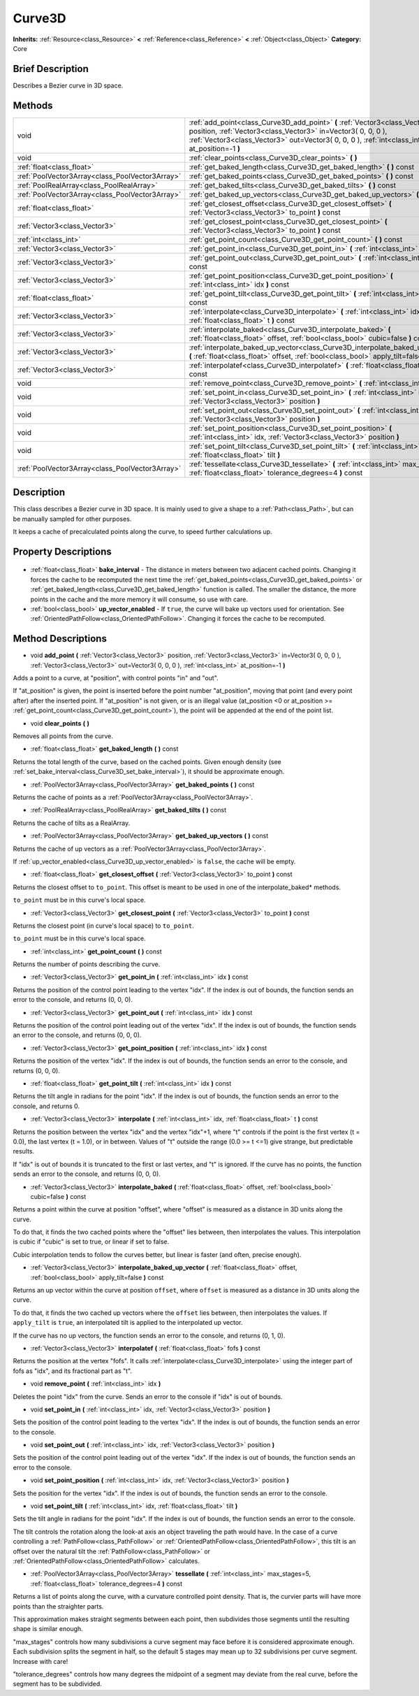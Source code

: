 .. Generated automatically by doc/tools/makerst.py in Godot's source tree.
.. DO NOT EDIT THIS FILE, but the Curve3D.xml source instead.
.. The source is found in doc/classes or modules/<name>/doc_classes.

.. _class_Curve3D:

Curve3D
=======

**Inherits:** :ref:`Resource<class_Resource>` **<** :ref:`Reference<class_Reference>` **<** :ref:`Object<class_Object>`
**Category:** Core

Brief Description
-----------------

Describes a Bezier curve in 3D space.

Methods
-------

+--------------------------------------------------+-----------------------------------------------------------------------------------------------------------------------------------------------------------------------------------------------------------------------------------------------+
| void                                             | :ref:`add_point<class_Curve3D_add_point>` **(** :ref:`Vector3<class_Vector3>` position, :ref:`Vector3<class_Vector3>` in=Vector3( 0, 0, 0 ), :ref:`Vector3<class_Vector3>` out=Vector3( 0, 0, 0 ), :ref:`int<class_int>` at_position=-1 **)** |
+--------------------------------------------------+-----------------------------------------------------------------------------------------------------------------------------------------------------------------------------------------------------------------------------------------------+
| void                                             | :ref:`clear_points<class_Curve3D_clear_points>` **(** **)**                                                                                                                                                                                   |
+--------------------------------------------------+-----------------------------------------------------------------------------------------------------------------------------------------------------------------------------------------------------------------------------------------------+
| :ref:`float<class_float>`                        | :ref:`get_baked_length<class_Curve3D_get_baked_length>` **(** **)** const                                                                                                                                                                     |
+--------------------------------------------------+-----------------------------------------------------------------------------------------------------------------------------------------------------------------------------------------------------------------------------------------------+
| :ref:`PoolVector3Array<class_PoolVector3Array>`  | :ref:`get_baked_points<class_Curve3D_get_baked_points>` **(** **)** const                                                                                                                                                                     |
+--------------------------------------------------+-----------------------------------------------------------------------------------------------------------------------------------------------------------------------------------------------------------------------------------------------+
| :ref:`PoolRealArray<class_PoolRealArray>`        | :ref:`get_baked_tilts<class_Curve3D_get_baked_tilts>` **(** **)** const                                                                                                                                                                       |
+--------------------------------------------------+-----------------------------------------------------------------------------------------------------------------------------------------------------------------------------------------------------------------------------------------------+
| :ref:`PoolVector3Array<class_PoolVector3Array>`  | :ref:`get_baked_up_vectors<class_Curve3D_get_baked_up_vectors>` **(** **)** const                                                                                                                                                             |
+--------------------------------------------------+-----------------------------------------------------------------------------------------------------------------------------------------------------------------------------------------------------------------------------------------------+
| :ref:`float<class_float>`                        | :ref:`get_closest_offset<class_Curve3D_get_closest_offset>` **(** :ref:`Vector3<class_Vector3>` to_point **)** const                                                                                                                          |
+--------------------------------------------------+-----------------------------------------------------------------------------------------------------------------------------------------------------------------------------------------------------------------------------------------------+
| :ref:`Vector3<class_Vector3>`                    | :ref:`get_closest_point<class_Curve3D_get_closest_point>` **(** :ref:`Vector3<class_Vector3>` to_point **)** const                                                                                                                            |
+--------------------------------------------------+-----------------------------------------------------------------------------------------------------------------------------------------------------------------------------------------------------------------------------------------------+
| :ref:`int<class_int>`                            | :ref:`get_point_count<class_Curve3D_get_point_count>` **(** **)** const                                                                                                                                                                       |
+--------------------------------------------------+-----------------------------------------------------------------------------------------------------------------------------------------------------------------------------------------------------------------------------------------------+
| :ref:`Vector3<class_Vector3>`                    | :ref:`get_point_in<class_Curve3D_get_point_in>` **(** :ref:`int<class_int>` idx **)** const                                                                                                                                                   |
+--------------------------------------------------+-----------------------------------------------------------------------------------------------------------------------------------------------------------------------------------------------------------------------------------------------+
| :ref:`Vector3<class_Vector3>`                    | :ref:`get_point_out<class_Curve3D_get_point_out>` **(** :ref:`int<class_int>` idx **)** const                                                                                                                                                 |
+--------------------------------------------------+-----------------------------------------------------------------------------------------------------------------------------------------------------------------------------------------------------------------------------------------------+
| :ref:`Vector3<class_Vector3>`                    | :ref:`get_point_position<class_Curve3D_get_point_position>` **(** :ref:`int<class_int>` idx **)** const                                                                                                                                       |
+--------------------------------------------------+-----------------------------------------------------------------------------------------------------------------------------------------------------------------------------------------------------------------------------------------------+
| :ref:`float<class_float>`                        | :ref:`get_point_tilt<class_Curve3D_get_point_tilt>` **(** :ref:`int<class_int>` idx **)** const                                                                                                                                               |
+--------------------------------------------------+-----------------------------------------------------------------------------------------------------------------------------------------------------------------------------------------------------------------------------------------------+
| :ref:`Vector3<class_Vector3>`                    | :ref:`interpolate<class_Curve3D_interpolate>` **(** :ref:`int<class_int>` idx, :ref:`float<class_float>` t **)** const                                                                                                                        |
+--------------------------------------------------+-----------------------------------------------------------------------------------------------------------------------------------------------------------------------------------------------------------------------------------------------+
| :ref:`Vector3<class_Vector3>`                    | :ref:`interpolate_baked<class_Curve3D_interpolate_baked>` **(** :ref:`float<class_float>` offset, :ref:`bool<class_bool>` cubic=false **)** const                                                                                             |
+--------------------------------------------------+-----------------------------------------------------------------------------------------------------------------------------------------------------------------------------------------------------------------------------------------------+
| :ref:`Vector3<class_Vector3>`                    | :ref:`interpolate_baked_up_vector<class_Curve3D_interpolate_baked_up_vector>` **(** :ref:`float<class_float>` offset, :ref:`bool<class_bool>` apply_tilt=false **)** const                                                                    |
+--------------------------------------------------+-----------------------------------------------------------------------------------------------------------------------------------------------------------------------------------------------------------------------------------------------+
| :ref:`Vector3<class_Vector3>`                    | :ref:`interpolatef<class_Curve3D_interpolatef>` **(** :ref:`float<class_float>` fofs **)** const                                                                                                                                              |
+--------------------------------------------------+-----------------------------------------------------------------------------------------------------------------------------------------------------------------------------------------------------------------------------------------------+
| void                                             | :ref:`remove_point<class_Curve3D_remove_point>` **(** :ref:`int<class_int>` idx **)**                                                                                                                                                         |
+--------------------------------------------------+-----------------------------------------------------------------------------------------------------------------------------------------------------------------------------------------------------------------------------------------------+
| void                                             | :ref:`set_point_in<class_Curve3D_set_point_in>` **(** :ref:`int<class_int>` idx, :ref:`Vector3<class_Vector3>` position **)**                                                                                                                 |
+--------------------------------------------------+-----------------------------------------------------------------------------------------------------------------------------------------------------------------------------------------------------------------------------------------------+
| void                                             | :ref:`set_point_out<class_Curve3D_set_point_out>` **(** :ref:`int<class_int>` idx, :ref:`Vector3<class_Vector3>` position **)**                                                                                                               |
+--------------------------------------------------+-----------------------------------------------------------------------------------------------------------------------------------------------------------------------------------------------------------------------------------------------+
| void                                             | :ref:`set_point_position<class_Curve3D_set_point_position>` **(** :ref:`int<class_int>` idx, :ref:`Vector3<class_Vector3>` position **)**                                                                                                     |
+--------------------------------------------------+-----------------------------------------------------------------------------------------------------------------------------------------------------------------------------------------------------------------------------------------------+
| void                                             | :ref:`set_point_tilt<class_Curve3D_set_point_tilt>` **(** :ref:`int<class_int>` idx, :ref:`float<class_float>` tilt **)**                                                                                                                     |
+--------------------------------------------------+-----------------------------------------------------------------------------------------------------------------------------------------------------------------------------------------------------------------------------------------------+
| :ref:`PoolVector3Array<class_PoolVector3Array>`  | :ref:`tessellate<class_Curve3D_tessellate>` **(** :ref:`int<class_int>` max_stages=5, :ref:`float<class_float>` tolerance_degrees=4 **)** const                                                                                               |
+--------------------------------------------------+-----------------------------------------------------------------------------------------------------------------------------------------------------------------------------------------------------------------------------------------------+

Description
-----------

This class describes a Bezier curve in 3D space. It is mainly used to give a shape to a :ref:`Path<class_Path>`, but can be manually sampled for other purposes.

It keeps a cache of precalculated points along the curve, to speed further calculations up.

Property Descriptions
---------------------

  .. _class_Curve3D_bake_interval:

- :ref:`float<class_float>` **bake_interval** - The distance in meters between two adjacent cached points. Changing it forces the cache to be recomputed the next time the :ref:`get_baked_points<class_Curve3D_get_baked_points>` or :ref:`get_baked_length<class_Curve3D_get_baked_length>` function is called. The smaller the distance, the more points in the cache and the more memory it will consume, so use with care.

  .. _class_Curve3D_up_vector_enabled:

- :ref:`bool<class_bool>` **up_vector_enabled** - If ``true``, the curve will bake up vectors used for orientation. See :ref:`OrientedPathFollow<class_OrientedPathFollow>`. Changing it forces the cache to be recomputed.


Method Descriptions
-------------------

.. _class_Curve3D_add_point:

- void **add_point** **(** :ref:`Vector3<class_Vector3>` position, :ref:`Vector3<class_Vector3>` in=Vector3( 0, 0, 0 ), :ref:`Vector3<class_Vector3>` out=Vector3( 0, 0, 0 ), :ref:`int<class_int>` at_position=-1 **)**

Adds a point to a curve, at "position", with control points "in" and "out".

If "at_position" is given, the point is inserted before the point number "at_position", moving that point (and every point after) after the inserted point. If "at_position" is not given, or is an illegal value (at_position <0 or at_position >= :ref:`get_point_count<class_Curve3D_get_point_count>`), the point will be appended at the end of the point list.

.. _class_Curve3D_clear_points:

- void **clear_points** **(** **)**

Removes all points from the curve.

.. _class_Curve3D_get_baked_length:

- :ref:`float<class_float>` **get_baked_length** **(** **)** const

Returns the total length of the curve, based on the cached points. Given enough density (see :ref:`set_bake_interval<class_Curve3D_set_bake_interval>`), it should be approximate enough.

.. _class_Curve3D_get_baked_points:

- :ref:`PoolVector3Array<class_PoolVector3Array>` **get_baked_points** **(** **)** const

Returns the cache of points as a :ref:`PoolVector3Array<class_PoolVector3Array>`.

.. _class_Curve3D_get_baked_tilts:

- :ref:`PoolRealArray<class_PoolRealArray>` **get_baked_tilts** **(** **)** const

Returns the cache of tilts as a RealArray.

.. _class_Curve3D_get_baked_up_vectors:

- :ref:`PoolVector3Array<class_PoolVector3Array>` **get_baked_up_vectors** **(** **)** const

Returns the cache of up vectors as a :ref:`PoolVector3Array<class_PoolVector3Array>`.

If :ref:`up_vector_enabled<class_Curve3D_up_vector_enabled>` is ``false``, the cache will be empty.

.. _class_Curve3D_get_closest_offset:

- :ref:`float<class_float>` **get_closest_offset** **(** :ref:`Vector3<class_Vector3>` to_point **)** const

Returns the closest offset to ``to_point``. This offset is meant to be used in one of the interpolate_baked\* methods.

``to_point`` must be in this curve's local space.

.. _class_Curve3D_get_closest_point:

- :ref:`Vector3<class_Vector3>` **get_closest_point** **(** :ref:`Vector3<class_Vector3>` to_point **)** const

Returns the closest point (in curve's local space) to ``to_point``.

``to_point`` must be in this curve's local space.

.. _class_Curve3D_get_point_count:

- :ref:`int<class_int>` **get_point_count** **(** **)** const

Returns the number of points describing the curve.

.. _class_Curve3D_get_point_in:

- :ref:`Vector3<class_Vector3>` **get_point_in** **(** :ref:`int<class_int>` idx **)** const

Returns the position of the control point leading to the vertex "idx". If the index is out of bounds, the function sends an error to the console, and returns (0, 0, 0).

.. _class_Curve3D_get_point_out:

- :ref:`Vector3<class_Vector3>` **get_point_out** **(** :ref:`int<class_int>` idx **)** const

Returns the position of the control point leading out of the vertex "idx". If the index is out of bounds, the function sends an error to the console, and returns (0, 0, 0).

.. _class_Curve3D_get_point_position:

- :ref:`Vector3<class_Vector3>` **get_point_position** **(** :ref:`int<class_int>` idx **)** const

Returns the position of the vertex "idx". If the index is out of bounds, the function sends an error to the console, and returns (0, 0, 0).

.. _class_Curve3D_get_point_tilt:

- :ref:`float<class_float>` **get_point_tilt** **(** :ref:`int<class_int>` idx **)** const

Returns the tilt angle in radians for the point "idx". If the index is out of bounds, the function sends an error to the console, and returns 0.

.. _class_Curve3D_interpolate:

- :ref:`Vector3<class_Vector3>` **interpolate** **(** :ref:`int<class_int>` idx, :ref:`float<class_float>` t **)** const

Returns the position between the vertex "idx" and the vertex "idx"+1, where "t" controls if the point is the first vertex (t = 0.0), the last vertex (t = 1.0), or in between. Values of "t" outside the range (0.0 >= t  <=1) give strange, but predictable results.

If "idx" is out of bounds it is truncated to the first or last vertex, and "t" is ignored. If the curve has no points, the function sends an error to the console, and returns (0, 0, 0).

.. _class_Curve3D_interpolate_baked:

- :ref:`Vector3<class_Vector3>` **interpolate_baked** **(** :ref:`float<class_float>` offset, :ref:`bool<class_bool>` cubic=false **)** const

Returns a point within the curve at position "offset", where "offset" is measured as a distance in 3D units along the curve.

To do that, it finds the two cached points where the "offset" lies between, then interpolates the values. This interpolation is cubic if "cubic" is set to true, or linear if set to false.

Cubic interpolation tends to follow the curves better, but linear is faster (and often, precise enough).

.. _class_Curve3D_interpolate_baked_up_vector:

- :ref:`Vector3<class_Vector3>` **interpolate_baked_up_vector** **(** :ref:`float<class_float>` offset, :ref:`bool<class_bool>` apply_tilt=false **)** const

Returns an up vector within the curve at position ``offset``, where ``offset`` is measured as a distance in 3D units along the curve.

To do that, it finds the two cached up vectors where the ``offset`` lies between, then interpolates the values. If ``apply_tilt`` is ``true``, an interpolated tilt is applied to the interpolated up vector.

If the curve has no up vectors, the function sends an error to the console, and returns (0, 1, 0).

.. _class_Curve3D_interpolatef:

- :ref:`Vector3<class_Vector3>` **interpolatef** **(** :ref:`float<class_float>` fofs **)** const

Returns the position at the vertex "fofs". It calls :ref:`interpolate<class_Curve3D_interpolate>` using the integer part of fofs as "idx", and its fractional part as "t".

.. _class_Curve3D_remove_point:

- void **remove_point** **(** :ref:`int<class_int>` idx **)**

Deletes the point "idx" from the curve. Sends an error to the console if "idx" is out of bounds.

.. _class_Curve3D_set_point_in:

- void **set_point_in** **(** :ref:`int<class_int>` idx, :ref:`Vector3<class_Vector3>` position **)**

Sets the position of the control point leading to the vertex "idx". If the index is out of bounds, the function sends an error to the console.

.. _class_Curve3D_set_point_out:

- void **set_point_out** **(** :ref:`int<class_int>` idx, :ref:`Vector3<class_Vector3>` position **)**

Sets the position of the control point leading out of the vertex "idx". If the index is out of bounds, the function sends an error to the console.

.. _class_Curve3D_set_point_position:

- void **set_point_position** **(** :ref:`int<class_int>` idx, :ref:`Vector3<class_Vector3>` position **)**

Sets the position for the vertex "idx". If the index is out of bounds, the function sends an error to the console.

.. _class_Curve3D_set_point_tilt:

- void **set_point_tilt** **(** :ref:`int<class_int>` idx, :ref:`float<class_float>` tilt **)**

Sets the tilt angle in radians for the point "idx". If the index is out of bounds, the function sends an error to the console.

The tilt controls the rotation along the look-at axis an object traveling the path would have. In the case of a curve controlling a :ref:`PathFollow<class_PathFollow>` or :ref:`OrientedPathFollow<class_OrientedPathFollow>`, this tilt is an offset over the natural tilt the :ref:`PathFollow<class_PathFollow>` or :ref:`OrientedPathFollow<class_OrientedPathFollow>` calculates.

.. _class_Curve3D_tessellate:

- :ref:`PoolVector3Array<class_PoolVector3Array>` **tessellate** **(** :ref:`int<class_int>` max_stages=5, :ref:`float<class_float>` tolerance_degrees=4 **)** const

Returns a list of points along the curve, with a curvature controlled point density. That is, the curvier parts will have more points than the straighter parts.

This approximation makes straight segments between each point, then subdivides those segments until the resulting shape is similar enough.

"max_stages" controls how many subdivisions a curve segment may face before it is considered approximate enough. Each subdivision splits the segment in half, so the default 5 stages may mean up to 32 subdivisions per curve segment. Increase with care!

"tolerance_degrees" controls how many degrees the midpoint of a segment may deviate from the real curve, before the segment has to be subdivided.



